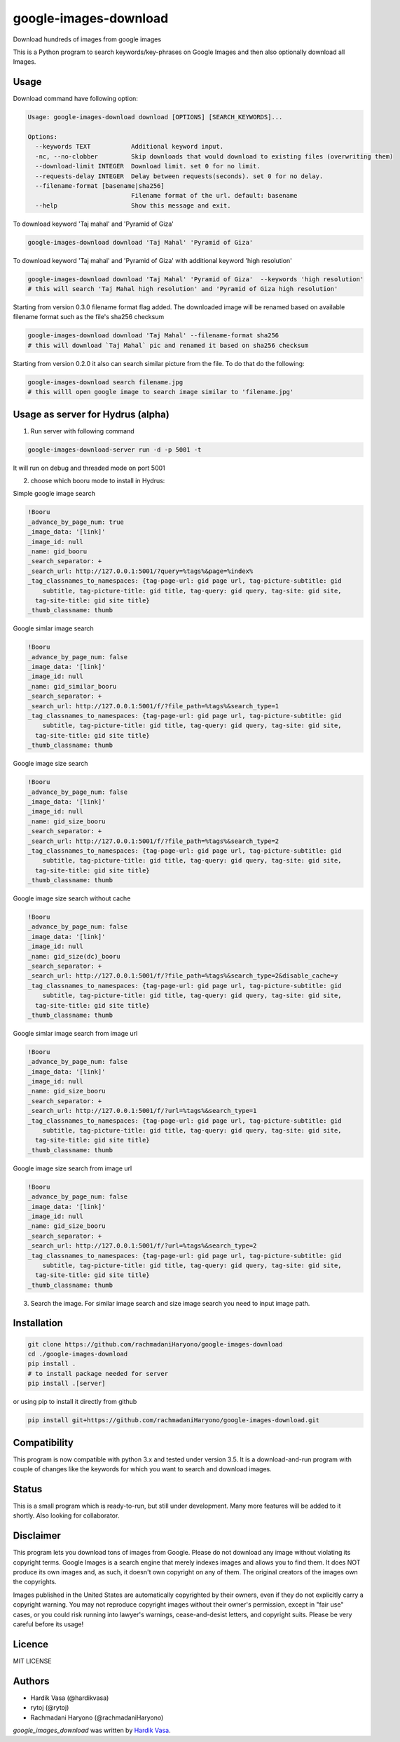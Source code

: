 google-images-download
======================

.. image:: https://travis-ci.org/rachmadaniHaryono/google-images-download.png
   :target: https://travis-ci.org/rachmadaniHaryono/google-images-download
   :alt: Latest Travis CI build status

Download hundreds of images from google images

This is a Python program to search keywords/key-phrases on Google Images
and then also optionally download all Images. 


Usage
-----

.. image:: https://github.com/rachmadaniHaryono/google-images-download/raw/master/res/screenshot.png
   :target: https://github.com/rachmadaniHaryono/google-images-download
   :alt: Screenshot

Download command have following option:

.. code:: bash

  Usage: google-images-download download [OPTIONS] [SEARCH_KEYWORDS]...

  Options:
    --keywords TEXT           Additional keyword input.
    -nc, --no-clobber         Skip downloads that would download to existing files (overwriting them)
    --download-limit INTEGER  Download limit. set 0 for no limit.
    --requests-delay INTEGER  Delay between requests(seconds). set 0 for no delay.
    --filename-format [basename|sha256]
                              Filename format of the url. default: basename
    --help                    Show this message and exit.

To download keyword 'Taj mahal' and 'Pyramid of Giza'

.. code:: bash

  google-images-download download 'Taj Mahal' 'Pyramid of Giza'

To download keyword 'Taj mahal' and 'Pyramid of Giza' with additional keyword 'high resolution'

.. code:: bash

  google-images-download download 'Taj Mahal' 'Pyramid of Giza'  --keywords 'high resolution'
  # this will search 'Taj Mahal high resolution' and 'Pyramid of Giza high resolution'

Starting from version 0.3.0 filename format flag added.
The downloaded image will be renamed based on available filename format
such as the file's sha256 checksum

.. code:: bash

  google-images-download download 'Taj Mahal' --filename-format sha256
  # this will download `Taj Mahal` pic and renamed it based on sha256 checksum

Starting from version 0.2.0 it also can search similar picture from the file. To do that do the following:

.. code:: bash

  google-images-download search filename.jpg
  # this willl open google image to search image similar to 'filename.jpg'


Usage as server for Hydrus (alpha)
----------------------------------

1. Run server with following command

.. code:: bash

  google-images-download-server run -d -p 5001 -t

It will run on debug and threaded mode on port 5001

2. choose which booru mode to install in Hydrus:

Simple google image search

.. code:: yaml

  !Booru
  _advance_by_page_num: true
  _image_data: '[link]'
  _image_id: null
  _name: gid_booru
  _search_separator: +
  _search_url: http://127.0.0.1:5001/?query=%tags%&page=%index%
  _tag_classnames_to_namespaces: {tag-page-url: gid page url, tag-picture-subtitle: gid
      subtitle, tag-picture-title: gid title, tag-query: gid query, tag-site: gid site,
    tag-site-title: gid site title}
  _thumb_classname: thumb

Google simlar image search

.. code:: yaml

  !Booru
  _advance_by_page_num: false
  _image_data: '[link]'
  _image_id: null
  _name: gid_similar_booru
  _search_separator: +
  _search_url: http://127.0.0.1:5001/f/?file_path=%tags%&search_type=1
  _tag_classnames_to_namespaces: {tag-page-url: gid page url, tag-picture-subtitle: gid
      subtitle, tag-picture-title: gid title, tag-query: gid query, tag-site: gid site,
    tag-site-title: gid site title}
  _thumb_classname: thumb

Google image size search

.. code:: yaml

  !Booru
  _advance_by_page_num: false
  _image_data: '[link]'
  _image_id: null
  _name: gid_size_booru
  _search_separator: +
  _search_url: http://127.0.0.1:5001/f/?file_path=%tags%&search_type=2
  _tag_classnames_to_namespaces: {tag-page-url: gid page url, tag-picture-subtitle: gid
      subtitle, tag-picture-title: gid title, tag-query: gid query, tag-site: gid site,
    tag-site-title: gid site title}
  _thumb_classname: thumb

Google image size search without cache

.. code:: yaml

  !Booru
  _advance_by_page_num: false
  _image_data: '[link]'
  _image_id: null
  _name: gid_size(dc)_booru
  _search_separator: +
  _search_url: http://127.0.0.1:5001/f/?file_path=%tags%&search_type=2&disable_cache=y
  _tag_classnames_to_namespaces: {tag-page-url: gid page url, tag-picture-subtitle: gid
      subtitle, tag-picture-title: gid title, tag-query: gid query, tag-site: gid site,
    tag-site-title: gid site title}
  _thumb_classname: thumb

Google simlar image search from image url

.. code:: yaml

  !Booru
  _advance_by_page_num: false
  _image_data: '[link]'
  _image_id: null
  _name: gid_size_booru
  _search_separator: +
  _search_url: http://127.0.0.1:5001/f/?url=%tags%&search_type=1
  _tag_classnames_to_namespaces: {tag-page-url: gid page url, tag-picture-subtitle: gid
      subtitle, tag-picture-title: gid title, tag-query: gid query, tag-site: gid site,
    tag-site-title: gid site title}
  _thumb_classname: thumb

Google image size search from image url

.. code:: yaml

  !Booru
  _advance_by_page_num: false
  _image_data: '[link]'
  _image_id: null
  _name: gid_size_booru
  _search_separator: +
  _search_url: http://127.0.0.1:5001/f/?url=%tags%&search_type=2
  _tag_classnames_to_namespaces: {tag-page-url: gid page url, tag-picture-subtitle: gid
      subtitle, tag-picture-title: gid title, tag-query: gid query, tag-site: gid site,
    tag-site-title: gid site title}
  _thumb_classname: thumb

3. Search the image. For similar image search and size image search you need to input image path.


Installation
------------

.. code:: bash

  git clone https://github.com/rachmadaniHaryono/google-images-download
  cd ./google-images-download
  pip install .
  # to install package needed for server
  pip install .[server]

or using pip to install it directly from github

.. code:: bash

  pip install git+https://github.com/rachmadaniHaryono/google-images-download.git

Compatibility
-------------
This program is now compatible with python 3.x and tested under version 3.5.
It is a download-and-run program with couple of changes
like the keywords for which you want to search and download images.

Status
------
This is a small program which is ready-to-run, but still under development.
Many more features will be added to it shortly.
Also looking for collaborator.

Disclaimer
----------
This program lets you download tons of images from Google.
Please do not download any image without violating its copyright terms.
Google Images is a search engine that merely indexes images and allows you to find them.
It does NOT produce its own images and, as such, it doesn't own copyright on any of them.
The original creators of the images own the copyrights.

Images published in the United States are automatically copyrighted by their owners,
even if they do not explicitly carry a copyright warning.
You may not reproduce copyright images without their owner's permission,
except in "fair use" cases,
or you could risk running into lawyer's warnings, cease-and-desist letters, and copyright suits.
Please be very careful before its usage!

Licence
-------
MIT LICENSE

Authors
-------
- Hardik Vasa (@hardikvasa)
- rytoj (@rytoj)
- Rachmadani Haryono (@rachmadaniHaryono)

`google_images_download` was written by `Hardik Vasa <hnvasa@gmail.com>`_.


